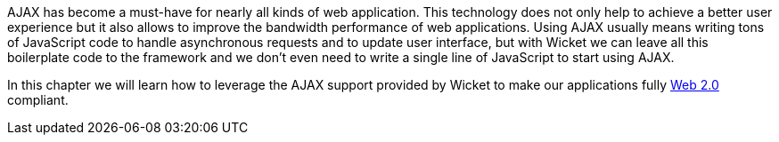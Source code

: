 
AJAX has become a must-have for nearly all kinds of web application. This technology does not only help to achieve a better user experience but it also allows to improve the bandwidth performance of web applications. Using AJAX usually means writing tons of JavaScript code to handle asynchronous requests and to update user interface, but with Wicket we can leave all this boilerplate code to the framework and we don't even need to write a single line of JavaScript to start using AJAX.

In this chapter we will learn how to leverage the AJAX support provided by Wicket to make our applications fully  http://en.wikipedia.org/wiki/Web_2.0[Web 2.0] compliant.
